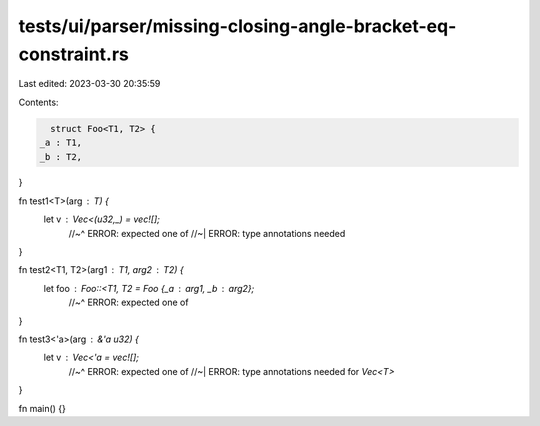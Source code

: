 tests/ui/parser/missing-closing-angle-bracket-eq-constraint.rs
==============================================================

Last edited: 2023-03-30 20:35:59

Contents:

.. code-block:: rs

    struct Foo<T1, T2> {
  _a : T1,
  _b : T2,
}

fn test1<T>(arg : T) {
  let v : Vec<(u32,_) = vec![];
    //~^ ERROR: expected one of
    //~| ERROR: type annotations needed
}

fn test2<T1, T2>(arg1 : T1, arg2 : T2) {
  let foo : Foo::<T1, T2 = Foo {_a : arg1, _b : arg2};
    //~^ ERROR: expected one of
}

fn test3<'a>(arg : &'a u32) {
  let v : Vec<'a = vec![];
    //~^ ERROR: expected one of
    //~| ERROR: type annotations needed for `Vec<T>`
}

fn main() {}


